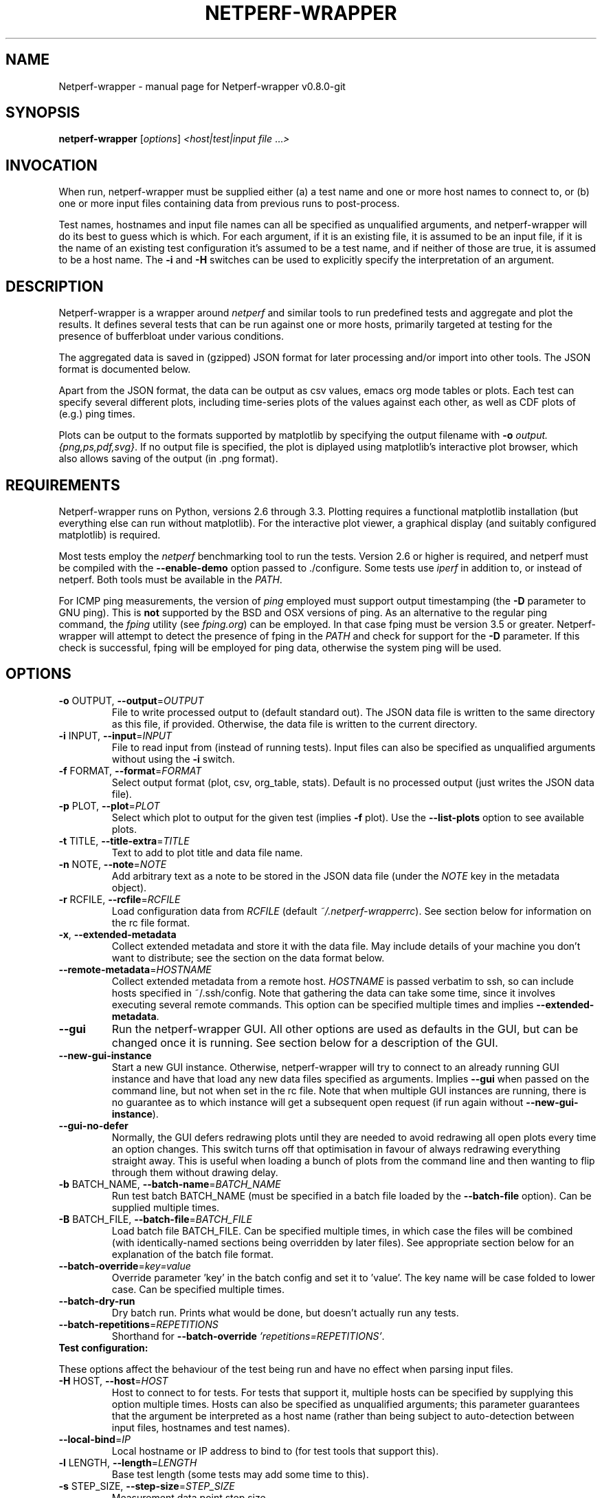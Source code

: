 .TH NETPERF-WRAPPER "1" "October 2014" "Netperf-wrapper v0.8.0-git." "User Commands"
.SH NAME
Netperf-wrapper \- manual page for Netperf-wrapper v0.8.0-git
.SH SYNOPSIS
.B netperf-wrapper
[\fIoptions\fR] \fI<host|test|input file \fR...\fI>\fR
.SH INVOCATION
When run, netperf-wrapper must be supplied either (a) a test name and one or
more host names to connect to, or (b) one or more input files containing data
from previous runs to post-process.
.PP
Test names, hostnames and input file names can all be specified as unqualified
arguments, and netperf-wrapper will do its best to guess which is which. For
each argument, if it is an existing file, it is assumed to be an input file, if
it is the name of an existing test configuration it's assumed to be a test name,
and if neither of those are true, it is assumed to be a host name. The \fB-i\fR
and \fB-H\fR switches can be used to explicitly specify the interpretation of an
argument.

.SH DESCRIPTION
Netperf-wrapper is a wrapper around \fI netperf \fR and similar tools to
run predefined tests and aggregate and plot the results. It defines several
tests that can be run against one or more hosts, primarily targeted at testing
for the presence of bufferbloat under various conditions.
.PP
The aggregated data is saved in (gzipped) JSON format for later processing
and/or import into other tools. The JSON format is documented below.
.PP
Apart from the JSON format, the data can be output as csv values, emacs org
mode tables or plots. Each test can specify several different plots, including
time-series plots of the values against each other, as well as CDF plots of
(e.g.) ping times.
.PP
Plots can be output to the formats supported by matplotlib by specifying the
output filename with \fB-o\fR \fIoutput.{png,ps,pdf,svg}\fR. If no output file
is specified, the plot is diplayed using matplotlib's interactive plot browser,
which also allows saving of the output (in .png format).

.SH REQUIREMENTS
Netperf-wrapper runs on Python, versions 2.6 through 3.3. Plotting requires a
functional matplotlib installation (but everything else can run without
matplotlib). For the interactive plot viewer, a graphical display (and suitably
configured matplotlib) is required.
.PP
Most tests employ the \fInetperf\fR benchmarking tool to run the tests. Version
2.6 or higher is required, and netperf must be compiled with the
\fB\-\-enable\-demo\fR option passed to ./configure. Some tests use \fIiperf\fR
in addition to, or instead of netperf. Both tools must be available in the
\fIPATH\fR.
.PP
For ICMP ping measurements, the version of \fIping\fR employed must support
output timestamping (the \fB\-D\fR parameter to GNU ping). This is \fBnot\fR
supported by the BSD and OSX versions of ping. As an alternative to the regular
ping command, the \fIfping\fR utility (see \fIfping.org\fR) can be employed. In
that case fping must be version 3.5 or greater. Netperf-wrapper will attempt to
detect the presence of fping in the \fIPATH\fR and check for support for the
\fB\-D\fR parameter. If this check is successful, fping will be employed for
ping data, otherwise the system ping will be used.

.SH OPTIONS
.TP
\fB\-o\fR OUTPUT, \fB\-\-output\fR=\fIOUTPUT\fR
File to write processed output to (default standard
out). The JSON data file is written to the same
directory as this file, if provided. Otherwise, the
data file is written to the current directory.
.TP
\fB\-i\fR INPUT, \fB\-\-input\fR=\fIINPUT\fR
File to read input from (instead of running tests).
Input files can also be specified as unqualified
arguments without using the \fB\-i\fR switch.
.TP
\fB\-f\fR FORMAT, \fB\-\-format\fR=\fIFORMAT\fR
Select output format (plot, csv, org_table, stats). Default
is no processed output (just writes the JSON data
file).
.TP
\fB\-p\fR PLOT, \fB\-\-plot\fR=\fIPLOT\fR
Select which plot to output for the given test
(implies \fB\-f\fR plot). Use the \fB\-\-list\-plots\fR option to see
available plots.
.TP
\fB\-t\fR TITLE, \fB\-\-title\-extra\fR=\fITITLE\fR
Text to add to plot title and data file name.
.TP
\fB\-n\fR NOTE, \fB\-\-note\fR=\fINOTE\fR
Add arbitrary text as a note to be stored in the JSON data file
(under the \fINOTE\fR key in the metadata object).
.TP
\fB\-r\fR RCFILE, \fB\-\-rcfile\fR=\fIRCFILE\fR
Load configuration data from \fIRCFILE\fR (default \fI~/.netperf-wrapperrc\fR). See
section below for information on the rc file format.
.TP
\fB\-x\fR, \fB\-\-extended\-metadata\fR
Collect extended metadata and store it with the data file.
May include details of your machine you don't want to distribute; see the
section on the data format below.
.TP
\fB\-\-remote\-metadata\fR=\fIHOSTNAME\fR
Collect extended metadata from a remote host. \fIHOSTNAME\fR is passed verbatim
to ssh, so can include hosts specified in ~/.ssh/config. Note that gathering the
data can take some time, since it involves executing several remote commands.
This option can be specified multiple times and implies \fB--extended-metadata\fR.
.TP
\fB--gui\fR
Run the netperf-wrapper GUI. All other options are used as defaults in the GUI,
but can be changed once it is running. See section below for a description of
the GUI.
.TP
\fB--new-gui-instance\fR
Start a new GUI instance. Otherwise, netperf-wrapper will try to connect to an
already running GUI instance and have that load any new data files specified as
arguments. Implies \fB--gui\fR when passed on the command line, but not when set in
the rc file. Note that when multiple GUI instances are running, there is no
guarantee as to which instance will get a subsequent open request (if run again
without \fB--new-gui-instance\fR).
.TP
\fB--gui-no-defer\fR 
Normally, the GUI defers redrawing plots until they are needed to avoid
redrawing all open plots every time an option changes. This switch turns off
that optimisation in favour of always redrawing everything straight away. This
is useful when loading a bunch of plots from the command line and then wanting
to flip through them without drawing delay.
.TP
\fB\-b\fR BATCH_NAME, \fB\-\-batch\-name\fR=\fIBATCH_NAME\fR
Run test batch BATCH_NAME (must be specified in a batch file loaded by the
\fB--batch-file\fR option). Can be supplied multiple times.
.TP
\fB\-B\fR BATCH_FILE, \fB\-\-batch\-file\fR=\fIBATCH_FILE\fR
Load batch file BATCH_FILE. Can be specified multiple times, in which case the
files will be combined (with identically-named sections being overridden by
later files). See appropriate section below for an explanation of the batch file
format.
.TP
\fB\-\-batch\-override\fR=\fIkey=value\fR
Override parameter 'key' in the batch config and set it to 'value'. The key name
will be case folded to lower case. Can be specified multiple times.
.TP
\fB--batch-dry-run\fR 
Dry batch run. Prints what would be done, but doesn't actually run any tests.
.TP
\fB\-\-batch\-repetitions\fR=\fIREPETITIONS\fR
Shorthand for \fB--batch-override\fR \fI'repetitions=REPETITIONS'\fR.
.TP
\fBTest configuration:\fR
.PP
These options affect the behaviour of the test being run and have no
effect when parsing input files.
.TP
\fB\-H\fR HOST, \fB\-\-host\fR=\fIHOST\fR
Host to connect to for tests. For tests that support
it, multiple hosts can be specified by supplying this
option multiple times. Hosts can also be specified as
unqualified arguments; this parameter guarantees that
the argument be interpreted as a host name (rather
than being subject to auto\-detection between input
files, hostnames and test names).
.TP
\fB\-\-local-bind\fR=\fIIP\fR
Local hostname or IP address to bind to (for test tools that support this).
.TP
\fB\-l\fR LENGTH, \fB\-\-length\fR=\fILENGTH\fR
Base test length (some tests may add some time to
this).
.TP
\fB\-s\fR STEP_SIZE, \fB\-\-step\-size\fR=\fISTEP_SIZE\fR
Measurement data point step size.
.TP
\fB\-d\fR DELAY, \fB\-\-delay\fR=\fIDELAY\fR
Number of seconds to delay parts of test (such as
bandwidth loaders).
.TP
\fB\-4\fR, \fB\-\-ipv4\fR
Use IPv4 for tests (some tests may ignore this).
.TP
\fB\-6\fR, \fB\-\-ipv6\fR
Use IPv6 for tests (some tests may ignore this).
.TP
\fB\-\-socket\-timeout\fR=\fISOCKET_TIMEOUT\fR
Socket timeout (in seconds) used for UDP delay measurement, to prevent
stalls on packet loss. Only enabled if the installed netperf version is
detected to support this (requires SVN version of netperf).
.IP
For the default value, see the output of netperf-wrapper -h. The value of this
parameter is an implicit upper bound on how long a round-trip time that can be
measured. As such you may need to adjust it if you are experiencing latency
above the default value. Set to 0 to disable.
.TP
\fB\-\-test\-parameter\fR=\fIkey=value\fR
Arbitrary test parameter in key=value format. Key will be case folded to lower
case. Some test configurations may alter behaviour based on values passed as
test parameters. Additionally, the values are stored with the results metadata,
and so can be used for arbitrary resultset categorisation. Can be specified
multiple times.
.TP
\fBPlot configuration:\fR
.PP
These options are used to configure the appearance of plot output and
only make sense combined with \fB\-f\fI plot\fR.
.TP
\fB\-z\fR, \fB\-\-zero\-y\fR
Always start y axis of plot at zero, instead of autoscaling the axis (also disables log scales). Autoscaling is still enabled for the upper bound.
.TP
\fB\-I\fR, \fB\-\-invert\-latency\-y\fR
Invert the y-axis for latency data series (making plots show 'better values upwards').
.TP
\fB\-\-disable\-log\fR
Disable log scales on plots.
.TP
\fB\-\-norm\-factor\fR=\fIFACTOR\fR
Factor to normalise data by. I.e. divide all data points by this value. Can be
specified multiple times, in which case each value corresponds to a data series.
.TP
\fB\-\-scale\-data\fR=\fISCALE_DATA\fR
Additional data files to consider when scaling the
plot axes (for plotting several plots with identical
axes). Note, this displays only the first data set, but with axis
scaling taking into account the additional data sets. Can be supplied
multiple times; see also \fB\-\-scale\-mode\fR.
.TP
\fB\-S\fR, \fB\-\-scale\-mode\fR
Treat file names (except for the first one) passed as
unqualified arguments as if passed as \fB\-\-scale\-data\fR
(default as if passed as \fB\-\-input\fR).
.TP
\fB\-\-concatenate\fR
Concatenate multiple result sets into one data series. This means that each data
file will have its time axis shifted by the preceding series duration and
appended to the first data set specified. Only works for data sets from the same
test, obviously.
.TP
\fB\-\-absolute\-time\fR
Plot data points with absolute UNIX time on the x-axis. This requires the
absolute starting time for the test run to be stored in the data file, and so it
won't work with data files that predates this feature.
.TP
\fB\-\-subplot\-combine\fR
When plotting multiple data series, plot each one on a separate subplot instead
of combining them into one plot. This mode is not supported for all plot types,
and only works when \fB--scale-mode\fR is disabled.
.TP
\fB\-\-no\-print\-n\fR
Do not print the number of data points on combined plots. When using plot types
that combines results from several test runs, the number of data series in each
combined data point is normally added after the series name, (n=X) for X data
series. This option turns that off.
.TP
\fB\-\-no\-annotation\fR
Exclude annotation with hostnames, time and test
length from plots.
.TP
\fB\-\-no\-title\fR
Exclude title from plots.
.TP
\fB\-\-override\-title\fR=\fITITLE\fR 
Override plot title with this string. Completely discards the configured title
(from the test configuration), as well as the title stored in the data set, and
replaces it with the value supplied here. This is useful to override the plot
title \fIat the time of plotting\fR, for instance to add a title to an aggregate
plot from several data series. When this parameter is specified,
\fB--no-title\fR has no effect.
.TP
\fB\-\-no\-markers\fR
Don't use line markers to differentiate data series on plots.
.TP
\fB\-\-no\-legend\fR
Exclude legend from plots.
.TP
\fB\-\-filter\-legend\fR
Filter legend labels by removing the longest common substring from all entries.
This is not particularly smart, so should be used with care.
.TP
\fB\-\-filter\-regexp\fR=\fIREGEXP\fR
Filter the plot legend by the supplied regular expression. Note that for
combining several plot results, the regular expression is also applied before
the grouping logic, meaning that a too wide filter can mess up the grouping.
.TP
\fB\-\-figure\-width\fR=\fIFIG_WIDTH\fR 
Figure width in inches. Used when saving plots to file and for default size of
the interactive plot window.
.TP
\fB\-\-figure\-height\fR=\fIFIG_HEIGHT\fR 
Figure height in inches. Used when saving plots to file and for default size of
the interactive plot window.
.TP
\fB\-\-figure\-dpi\fR=\fIFIG_DPI\fR 
Figure DPI. Used when saving plots to raster format files.
.TP
\fB\-\-no\-matplotlibrc\fR
Don't load included matplotlibrc values. Use this if autodetection of custom
matplotlibrc fails and netperf-wrapper is inadvertently overriding rc values.
.IP
.TP
\fBTest tool-related options:\fR
.TP
\fB\-\-control\-host\fR=\fIHOST\fR
Hostname for the test control connection (for test tools that support this).
Default: First hostname of test target.

When running tests that uses D-ITG as a test tool (such as the voip-* tests),
this switch controls where netperf-wrapper will look for the D-ITG control
server (see section below on running tests with D-ITG). For Netperf-based tests,
this option is passed to Netperf to control where to point the control
connection. This is useful to, for instance, to run the control server
communication over a separate control network so as to not interfere with test
traffic.
.TP
\fB\-\-control\-local-bind\fR=\fIIP\fR
Local hostname or IP to bind control connection to (for test tools that support
it; currently netperf). If not supplied, the value for --local-bind will be
used. Note that if this value is passed but \fB--local-bind\fR is \fBnot\fR,
netperf will use the value specified here to bind the data connections to as
well.
.TP
\fB\-\-netperf\-control\-port\fR=\fIPORT\fR 
Port for Netperf control server. Default: 12865.
.TP
\fB\-\-ditg\-control\-port\fR=\fIPORT\fR 
Port for D-ITG control server. Default: 8000.
.TP
\fB\-\-ditg\-control\-secret\fR=\fISECRET\fR 
Secret for D-ITG control server authentication. Default: ''.
.TP
\fB\-\-http\-getter\-urllist\fR=\fIFILENAME\fR
When running HTTP tests, the http-getter tool is used to fetch URLs (see
https://github.com/tohojo/http-getter). This option specifies the filename
containing the list of HTTP URLs to get. Can also be a URL, which will then be
downloaded as part of each test iteration. If not specified, this is set to
http://<hostname>/filelist.txt where <hostname> is the first test hostname.
.TP
\fB\-\-http\-getter\-dns\-servers\fR=\fIDNS_SERVERS\fR
DNS servers to use for http-getter lookups. Format is
host[:port][,host[:port]]... This option will only work if libcurl supports it
(needs to be built with the ares resolver). Default is none (use the system
resolver).
.TP
\fB\-\-http\-getter\-timeout\fR=\fIMILLISECONDS\fR
Timeout for HTTP connections. Default is to use the test length.
.TP
\fB\-\-http\-getter\-workers\fR=\fINUMBER\fR
Number of workers to use for getting HTTP urls. Default is 4.
.IP
.TP
\fBMisc and debugging options:\fR
.TP
\fB\-L\fR LOG_FILE, \fB\-\-log\-file\fR=\fILOG_FILE\fR
Write debug log (test program output) to log file.
.TP
\fB\-\-list\-tests\fR
List available tests and exit.
.TP
\fB\-\-list\-plots\fR
List available plots for selected test and exit.
.TP
\fB\-V\fR, \fB\-\-version\fR
Show netperf\-wrapper version information and exit.
.TP
\fB\-h\fR, \fB\-\-help\fR
Show usage help message and exit.

.SH SUPPLIED TESTS
Test are supplied as Python files and can specify commands to run etc. For a
full list of the tests supported by netperf-wrapper, see the
\fB\-\-list\-tests\fR option.
.TP
\fBThe Realtime Response Under Load (RRUL) test\fR
.IP
This test exists in a couple of variants and is a partial implementation of the
RRUL specification as written by Dave Taht (see
\fIhttps://github.com/dtaht/deBloat/blob/master/spec/rrule.doc?raw=true\fR). It
works by running RTT measurement using ICMP ping and UDP roundtrip time
measurement, while loading up the link with eight TCP streams (four downloads,
four uploads). This quite reliably saturates the measured link (wherever the
bottleneck might be), and thus exposes bufferbloat when it is present.
.TP
\fBSimple TCP flow tests\fR
.IP
These tests combine a TCP flow (either in one direction, or both) with an ICMP
ping measurement. It's a simpler test than RRUL, but in some cases the single
TCP flow can be sufficient to saturate the link.
.TP
\fBUDP flood test\fR
.IP
This test runs \fIiperf\fR configured to emit 100Mbps of UDP packets targeted at
the test host, while measuring RTT using ICMP ping. It is useful for observing
latency in the face of a completely unresponsive packet stream.

.SH OUTPUT FORMATS
The following output formats are currently supported by netperf-wrapper:
.TP
\fBPlot output\fR (\fB\-f\fR \fIplot\fR)
.IP
Output test data as one of a series of graphical plots of timeseries data or
summarised as a CDF plot. Each test supplies a number of different plots; the
list of plots for a given test is output by the \fB\-\-list\-plots\fR switch
(which must be supplied along with a test name).
.IP
The plots are drawn by matplotlib, and can be displayed on the screen
interactively (requires a graphical display), or output to a file in svg, pdf,
ps and png formats. Using the \fB\-o\fR switch turns out file output (the file
format is inferred from the file name), while not supplying the switch turns on
the interactive plot viewer.

.TP
\fBTabulated output\fR (\fB\-f\fR \fIcsv\fR and \fB\-f\fR \fIorg_table\fR)
.IP
These formats output the numeric data in a tabulated format to be consumed by
other applications. The \fIcsv\fR output format is a comma-separated output that
can be imported into e.g. spreadsheets, while \fIorg_table\fR outputs a
tabulated output in the table format supported by Emacs org mode. The data is
output in text format to standard output, or written to a file if invoked with
the \fB\-o\fR parameter.

.TP
\fBStatistics output\fR (\fB\-f\fR \fIstats\fR)
.IP
This output format outputs various statistics about the test data, such as total
bandwidth consumed, and various statistical measures (min/max/mean/median/std
dev/variance) for each data source specified in the relevant test (this can
include some data sources not includes on plots). The data is output in text
format to standard output, or written to a file if invoked with the \fB\-o\fR
parameter.

.TP
\fBMetadata output\fR (\fB\-f\fR \fImetadata\fR)
.IP
This output format outputs the test metadata as pretty-printed json (also
suitable for human consumption). It is output as a list of objects, where each
object corresponds to the metadata of one test. Mostly useful for inspecting
metadata of stored data files.

.SH THE NETPERF-WRAPPER GUI
Netperf-wrapper comes equipped with a GUI to browse and plot previously captured
datasets. The GUI requires PyQt4; if this is installed, it can be launched with
the \fB--gui\fR parameter. Additionally, if netperf-wrapper is launched without
parameters and without a controlling terminal, the GUI will be launched
automatically.

The GUI can be used for interactively plotting previously captured datasets, and
makes it easy to compare results from several test runs. It presents a tabbed
interface to graphs of data files, allows dynamic configuration of plots, and
includes a metadata browser. For each loaded data file, additional data files
can be loaded and added to the plot, similar to what happens when specifying
multiple input files for plotting on the command line. A checkbox controls
whether the added data files are added as separate entries to the plot, or
whether they are used for scaling the output (mirroring the \fB--scale-mode\fR)
command line switch.

The GUI also incorporates matplotlib's interactive browsing toolbar, enabling
panning and zooming of the plot area,  dynamic configuration of plot and axis
parameters and labels and saving the plots to file. The exact dynamic features
supported depends on the installed version of matplotlib.

.SH RC FILE
Some of the command line options can be specified in an rc file. By default,
netperf-wrapper looks for this in \fI~/.netperf-wrapperrc\fR, but an alternative
location can be specified with the \fB--rcfile\fR command line option.

The rc file allows options to be specified globally, an optionally overridden
for specific tests. For an explanation of the options, refer to the annotated
example rc file, by default installed to
\fI/usr/share/doc/netperf-wrapper/netperf-wrapperrc.example\fR.

.SH BATCH FILES
Netperf-wrapper supports reading batch files to automate running several tests
and do setup/teardown of test environment etc. This greatly aids reproducibility
of tests.

The batch file format is based on the standard .ini file format, with sections
being split into three namespaces: Commands, starting with Command::, batches,
starting with Batch::, and arguments, starting with Arg::. Briefly, a batch is
the entity that will be run, commands can be run before or after each batch
iteration, and arguments allows parameterising batches.

\fBFIXME\fR: Expand this section; for now, try looking at the
\fIbatchfile.example\fR file supplied with the source code, and try to work
things out from there :).

.SH RUNNING TESTS WITH THE D-ITG TOOL
This version of netperf-wrapper has experimental support for running and parsing
the output of the D-ITG test tool (see
\fIhttp://traffic.comics.unina.it/software/ITG/\fR). Netperf-wrapper supports
parsing the one-way delay as measured by D-ITG. However, in order to do so, the
data needs to be collected at the receiver end, statistics extracted, and the
result passed back to netperf-wrapper on the sending side.

To perform this function, netperf-wrapper supports a control server which will
listen to XML-RPC requests, spawn an appropriate ITGRecv instance and, after the
test is done, parse its output and make it available for netperf-wrapper to
retrieve. This control server is available as a Python file that by default is
installed in \fI/usr/share/doc/netperf-wrapper/misc\fR. It currently requires a
patched version of D-ITG v2.8.1. The patch is also included in the same
directory.

Note that the D-ITG server is finicky and not designed with security in mind.
For this reason, the control server includes HMAC authentication to only allow
authenticated clients to run a test against the server; however there is
currently no support for enforcement of this in e.g. firewall rules. Please bear
this in mind when running a publicly reachable ITGRecv instance (with or without
the control server). Another security issue with the control server is that the
Python XML-RPC library by default is vulnerable to XML entity expansion attacks.
For this reason, it is highly recommended to install the 'defusedxml' library
(available at \fIhttps://pypi.python.org/pypi/defusedxml/\fR) on the host
running the control server. The server will try to find the library on startup
and refuse to run if it is not available, unless explicitly told otherwise.

.SH EXAMPLES
Run the \fIrrul\fR test against \fItestserver.example.com\fI:
.IP
netperf-wrapper rrul testserver.example.com
.PP
This produces no output, but saves the result in a datafile named after the
current date and time (in gzipped JSON format).
.PP
Show an interactive plot of a previously run test, which stored the data in
\fIdatafile.json.gz\fR (requires a working matplotlib and a graphical display):
.IP
netperf-wrapper -f plot datafile.json.gz
.PP
Combine multiple data files into one CDF plot:
.IP
netperf-wrapper -p icmp_cdf *.json.gz

.SH THE JSON DATA FORMAT
The aggregated test data is saved in a file called
\fI<test_name>-<date>.<title>.json.gz\fR (the title part is omitted if no title
is specified by the \fB-t\fR parameter). This file contains the data points generated
during the test, as well as some metadata. The top-level json object has three
keys in it: \fIx_values\fR, \fIresults\fR and \fImetadata\fR.
.PP
\fIx_values\fR is an array of the x values for the test data (typically the time
values for timeseries data).
.PP
\fIresults\fR is a json object containing the result data series. The keys are the
data series names; the value for each key is an array of y values for that data
series. The data array has the same length as the \fIx_values\fR array, but there
may be missing data points (signified by null values).
.PP
\fImetadata\fR is an object containing various data points about the test run. The
metadata values are read in as configuration parameters when the data set is
loaded in for further processing. Not all tests use all the parameters, but
they are saved anyway.
.PP
Currently the metadata values are:
.IP
\fINAME\fR: The test name.
.IP
\fITITLE\fR: Any extra title specified by the \fB-t\fR parameter when the test was run.
.IP
\fIHOSTS\fR: List of the server hostnames connected to during the test.
.IP
\fILOCAL_HOST\fR: The hostname of the machine that ran the test.
.IP
\fILENGTH\fR: Test length in seconds, as specified by the \fB-l\fR parameter.
.IP
\fITOTAL_LENGTH\fR: Actual data series length, after the test has added time to the \fILENGTH\fR.
.IP
\fISTEP_SIZE\fR: Time step size granularity.
.IP
\fITIME\fR: ISO timestamp of the time the test was initiated.
.IP
\fINOTE\fR: Arbitrary text as entered with the \fB--note\fR switch when the test was run.
.IP
\fINETPERF_WRAPPER_VERSION\fR: Version of netperf-wrapper that generated the
data file.
.IP
\fIIP_VERSION\fR: IP version used to run test (as specified by command line
parameters, or auto-detected from \fIgetaddrinfo()\fR if unspecified).
.PP
If the \fB\-\-extended\-metadata\fR switch is turned on, the following
additional values are collected and stored (to the extent they are available
from the platform):
.IP
\fIKERNEL_NAME\fR: The kernel name as reported by \fIuname -s\fR.
.IP
\fIKERNEL_RELEASE\fR: The kernel release as reported by \fIuname -r\fR.
.IP
\fIIP_ADDRS\fR: IP addresses assigned to the machine running netperf-wrapper.
.IP
\fIGATEWAYS\fR: IP addresses of all detected default gateways on the system,
and the interfaces they are reachable through. Only available if the
\fInetstat\fR binary is present on the system.
.IP
\fIEGRESS_INFO\fR: Egress interface, its qdisc, offload, driver and BQL configuration,
and (if applicable) the IP address of the next-hop router used to reach the test target.
The egress interface and next-hop router requires that the \fIip\fR binary is
present on Linux, but can be extracted from \fIroute\fR on BSD. Qdisc
information requires the \fItc\fR binary to be present, and offload information
requires \fIethtool\fR.
.PP
If the \fB--remote-metadata\fR is used, the extended metadata info is gathered
for each of the hostnames specified. This is gathered under the
\fIREMOTE_METADATA\fR key in the metadata object, keyed by the hostname values
passed to \fB--remote-metadata\fR. Additionally, the \fIREMOTE_METADATA\fR
object will contain an object called \fIINGRESS_INFO\fR which is a duplicate of
\fIEGRESS_INFO\fR, but with the destination IP exchanged for the source address
of the host running netperf-wrapper. The assumption here is that
\fB--remote-metadata\fR is used to capture metadata of a router known to be in
the test path, in which case \fIINGRESS_INFO\fR will contain information about
the reverse path from the router (which is ingress from the point of view of the
host running netperf-wrapper). If the host being queried for remote metadata is
off the path, the contents of \fIINGRESS_INFO\fR will probably be the same as
that of \fIEGRESS_INFO\fR.

.SH BUGS
Under some conditions (such as severe bufferbloat), the UDP RTT measurements
done by netperf can experience packet loss to the extent that the test aborts
completely, which can cause missing data points for some measurement series.
The --socket-timeout feature can alleviate this, but requires a recent SVN
version of netperf to work. Netperf-wrapper tries to detect if netperf supports
this option and enables it for the UDP measurements if it does.
.PP
Probably many other bugs. Please report any found to
\fIhttps://github.com/tohojo/netperf-wrapper/issues\fR and include the output of
\fBnetperf-wrapper --version\fR in the report.

.SH AUTHORS
Netperf-wrapper is written and maintained by Toke Høiland-Jørgensen, with
contributions from Dave Taht and others.
